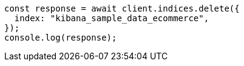 // This file is autogenerated, DO NOT EDIT
// Use `node scripts/generate-docs-examples.js` to generate the docs examples

[source, js]
----
const response = await client.indices.delete({
  index: "kibana_sample_data_ecommerce",
});
console.log(response);
----
